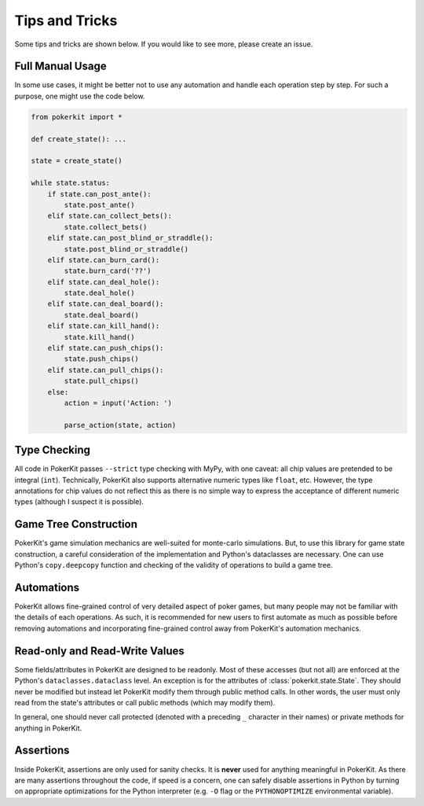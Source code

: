 Tips and Tricks
===============

Some tips and tricks are shown below. If you would like to see more, please create an issue.

Full Manual Usage
-----------------

In some use cases, it might be better not to use any automation and handle each operation step by step. For such a purpose, one might use the code below.

.. code-block:: python

   from pokerkit import *

   def create_state(): ...

   state = create_state()

   while state.status:
       if state.can_post_ante():
           state.post_ante()
       elif state.can_collect_bets():
           state.collect_bets()
       elif state.can_post_blind_or_straddle():
           state.post_blind_or_straddle()
       elif state.can_burn_card():
           state.burn_card('??')
       elif state.can_deal_hole():
           state.deal_hole()
       elif state.can_deal_board():
           state.deal_board()
       elif state.can_kill_hand():
           state.kill_hand()
       elif state.can_push_chips():
           state.push_chips()
       elif state.can_pull_chips():
           state.pull_chips()
       else:
           action = input('Action: ')

           parse_action(state, action)

Type Checking
-------------

All code in PokerKit passes ``--strict`` type checking with MyPy, with one caveat: all chip values are pretended to be integral (``int``). Technically, PokerKit also supports alternative numeric types like ``float``, etc. However, the type annotations for chip values do not reflect this as there is no simple way to express the acceptance of different numeric types (although I suspect it is possible).

Game Tree Construction
----------------------

PokerKit's game simulation mechanics are well-suited for monte-carlo simulations. But, to use this library for game state construction, a careful consideration of the implementation and Python's dataclasses are necessary. One can use Python's ``copy.deepcopy`` function and checking of the validity of operations to build a game tree.

Automations
-----------

PokerKit allows fine-grained control of very detailed aspect of poker games, but many people may not be familiar with the details of each operations. As such, it is recommended for new users to first automate as much as possible before removing automations and incorporating fine-grained control away from PokerKit's automation mechanics.

Read-only and Read-Write Values
-------------------------------

Some fields/attributes in PokerKit are designed to be readonly. Most of these accesses (but not all) are enforced at the Python's ``dataclasses.dataclass`` level. An exception is for the attributes of :class:`pokerkit.state.State`. They should never be modified but instead let PokerKit modify them through public method calls. In other words, the user must only read from the state's attributes or call public methods (which may modify them).

In general, one should never call protected (denoted with a preceding ``_`` character in their names) or private methods for anything in PokerKit.

Assertions
----------

Inside PokerKit, assertions are only used for sanity checks. It is **never** used for anything meaningful in PokerKit. As there are many assertions throughout the code, if speed is a concern, one can safely disable assertions in Python by turning on appropriate optimizations for the Python interpreter (e.g. ``-O`` flag or the ``PYTHONOPTIMIZE`` environmental variable).
